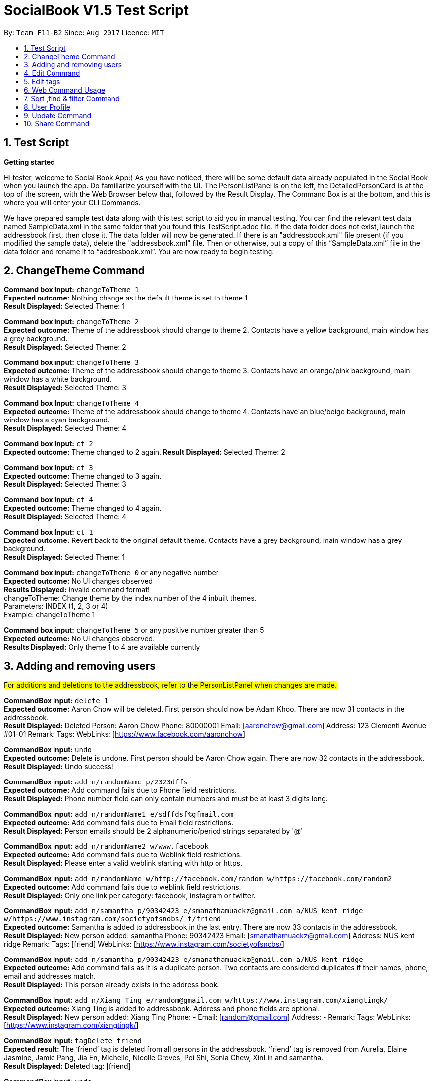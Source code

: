 = SocialBook V1.5 Test Script
:toc:
:toc-title:
:toc-placement: preamble
:sectnums:
:imagesDir: images
:stylesDir: stylesheets
:experimental:
ifdef::env-github[]
:tip-caption: :bulb:
:note-caption: :information_source:
endif::[]
:repoURL: https://github.com/CS2103AUG2017-F11-B2/main

By: `Team F11-B2`      Since: `Aug 2017`      Licence: `MIT`

== Test Script ==

*Getting started* +

Hi tester,  welcome to Social Book App:) As you have noticed, there will be some default data already populated in the
Social Book when you launch the app. Do familiarize yourself with the UI. The PersonListPanel is on the left, the
DetailedPersonCard is at the top of the screen, with the Web Browser below that, followed by the Result Display. The
Command Box is at the bottom, and this is where you will enter your CLI Commands.

We have prepared sample test data along with this test script to aid you in manual testing. You can find the relevant
test data named SampleData.xml in the same folder that you found this TestScript.adoc file. If the data folder does not exist,
launch the addressbook first, then close it. The data folder will now be generated. If there is an "addressbook.xml" file
present (if you modified the sample data), delete the "addressbook.xml" file. Then or otherwise, put a copy of this “SampleData.xml” file
in the data folder and rename it to “addresbook.xml”.
You are now ready to begin testing.

== ChangeTheme Command ==

*Command box Input:* `changeToTheme 1` +
*Expected outcome:* Nothing change as the default theme is set to theme 1. +
*Result Displayed:* Selected Theme: 1 +

*Command box input:* `changeToTheme 2` +
*Expected outcome:* Theme of the addressbook should change to theme 2. Contacts have a yellow background, main window has
a grey background. +
*Result Displayed:* Selected Theme: 2 +

*Command box input:* `changeToTheme 3` +
*Expected outcome:* Theme of the addressbook should change to theme 3. Contacts have an orange/pink background, main window
has a white background. +
*Result Displayed:* Selected Theme: 3 +

*Command box Input:* `changeToTheme 4` +
*Expected outcome:* Theme of the addressbook should change to theme 4. Contacts have an blue/beige background, main window
 has a cyan background. +
*Result Displayed:* Selected Theme: 4 +

*Command box Input:* `ct 2` +
*Expected outcome:* Theme changed to 2 again.
*Result Displayed:* Selected Theme: 2

*Command box Input:* `ct 3` +
*Expected outcome:* Theme changed to 3 again. +
*Result Displayed:* Selected Theme: 3

*Command box Input:* `ct 4` +
*Expected outcome:* Theme changed to 4 again. +
*Result Displayed:* Selected Theme: 4 +

*Command box Input:* `ct 1` +
*Expected outcome:* Revert back to the original default theme. Contacts have a grey background, main window has a grey
background. +
*Result Displayed:* Selected Theme: 1 +

*Command box input:* `changeToTheme 0` or any negative number +
*Expected outcome:* No UI changes observed +
*Results Displayed:* Invalid command format! +
changeToTheme: Change theme by the index number of the 4 inbuilt themes. +
Parameters: INDEX (1, 2, 3 or 4) +
Example: changeToTheme 1 +

*Command box input:* `changeToTheme 5` or any positive number greater than 5 +
*Expected outcome:* No UI changes observed. +
*Results Displayed:* Only theme 1 to 4 are available currently +

== Adding and removing users ==

#For additions and deletions to the addressbook, refer to the PersonListPanel when changes are made.#

*CommandBox Input:* `delete 1` +
*Expected outcome:* Aaron Chow will be deleted. First person should now be Adam Khoo. There are now 31 contacts in the addressbook. +
*Result Displayed:* Deleted Person: Aaron Chow Phone: 80000001 Email: [aaronchow@gmail.com] Address: 123 Clementi
Avenue #01-01 Remark:  Tags:  WebLinks: [https://www.facebook.com/aaronchow] +

*CommandBox Input:* `undo` +
*Expected outcome:* Delete is undone. First person should be Aaron Chow again. There are now 32 contacts in the addressbook. +
*Result Displayed:* Undo success!

*CommandBox input:* `add n/randomName p/2323dffs` +
*Expected outcome:* Add command fails due to Phone field restrictions. +
*Result Displayed:* Phone number field can only contain numbers and must be at least 3 digits long. +

*CommandBox input:* `add n/randomName1 e/sdffdsf%gfmail.com` +
*Expected outcome:* Add command fails due to Email field restrictions. +
*Result Displayed:* Person emails should be 2 alphanumeric/period strings separated by '@' +

*CommandBox input:* `add n/randomName2 w/www.facebook` +
*Expected outcome:* Add command fails due to Weblink field restrictions. +
*Result Displayed:* Please enter a valid weblink starting with http or https. +

*CommandBox input:* `add n/randomName w/http://facebook.com/random w/https://facebook.com/random2` +
*Expected outcome:* Add command fails due to weblink field restrictions. +
*Result Displayed:* Only one link per category: facebook, instagram or twitter. +

*CommandBox input:* `add n/samantha p/90342423 e/smanathamuackz@gmail.com a/NUS kent ridge w/https://www.instagram.com/societyofsnobs/ t/friend` +
*Expected outcome:* Samantha is added to addressbook in the last entry. There are now 33 contacts in the addressbook. +
*Result Displayed:* New person added: samantha Phone: 90342423 Email: [smanathamuackz@gmail.com] Address: NUS kent ridge
Remark:  Tags: [friend] WebLinks: [https://www.instagram.com/societyofsnobs/]

*CommandBox Input:* `add n/samantha p/90342423 e/smanathamuackz@gmail.com a/NUS kent ridge` +
*Expected outcome:* Add command fails as it is a duplicate person. Two contacts are considered duplicates if their names,
phone, email and addresses match. +
*Result Displayed:* This person already exists in the address book. +

*CommandBox Input:* `add n/Xiang Ting e/random@gmail.com w/https://www.instagram.com/xiangtingk/` +
*Expected outcome:* Xiang Ting is added to addressbook. Address and phone fields are optional. +
*Result Displayed:* New person added: Xiang Ting Phone: - Email: [random@gmail.com] Address: - Remark:  Tags:
WebLinks: [https://www.instagram.com/xiangtingk/] +

*CommandBox Input:* `tagDelete friend` +
*Expected result:* The ‘friend’ tag is deleted from all persons in the addressbook. ‘friend’ tag is removed from Aurelia,
Elaine Jasmine, Jamie Pang, Jia En, Michelle, Nicolle Groves, Pei Shi, Sonia Chew, XinLin and samantha. +
*Result Displayed:* Deleted tag: [friend]

*CommandBox Input:* `undo` +
*Expected result:* tagDelete command is undone. The ‘friend’ tag is re-added to the 10 contacts above. +
*Result Diaplyed:* Undo success! +

== Edit Command ==
#For the edit command, refer to the DetailedPersonCard at the top of the screen when changes are made.#

*CommandBox Input:* `edit 1 n/Andrew` +
*Expected result:* First Person in the list, Aaron Chow, will have their name changed to Andrew. +
*Result Displayed:* Edited Person: Andrew Phone: 80000001 Email: [aaronchow@gmail.com] Address: 123 Clementi Avenue #01-01
Remark:  Tags:  WebLinks: [https://www.facebook.com/aaronchow] +

*CommandBox Input:* `edit 1 p/81180987` +
*Expected result:* First person in the list, Andrew, will have their phone number changed from 80000001 to 81180987 +
*Result Displayed:* Edited Person: Andrew Phone: 81180987 Email: [aaronchow@gmail.com] Address: 123 Clementi Avenue #01-01
Remark:  Tags:  WebLinks: [https://www.facebook.com/aaronchow] +

*CommandBox Input:* `edit 1 p/dasdfsdfds` +
*Expected results:* Edit command fails due to Phone field restrictions. +
*Result Displayed:* Phone numbers can only contain numbers, and should be at least 3 digits long. +

*CommandBox Input:* `edit 1 e/andrew.com` +
*Expected result:* Edit command fails due to Email field restrictions. +
*Displayed Result:* Person emails should be 2 alphanumeric/period strings separated by '@' +

*CommandBox Input:* `edit 1 e/` +
*Expected result:* Andrew’s emails are now empty, signified by a ‘[]’ in the DetailedPersonCard. The Email icon in the
PersonListPanel for Andrew will also be greyed out. +
*Edited Person:* Andrew Phone: 81180987 Email: [] Address: 123 Clementi Avenue #01-01 Remark:  Tags:
WebLinks: [https://www.facebook.com/aaronchow]

*CommandBox Input:* `edit 1 e/edited@email.com e/edited2@gmail.com` +
*Expected result:* Andrew will have all existing email address replaced by edited@email.com and edited2@gmail.com. The
email icon will be highlighted once again. +
*Result Displayed:* Edited Person: Andrew Phone: 81180987 Email: [edited@email.com, edited2@gmail.com] Address:
123 Clementi Avenue #01-01 Remark:  Tags:  WebLinks: [https://www.facebook.com/aaronchow]

*CommandBox Input:* `edit 1 e/andrew@hotmail.com e/andrew@hotmail.com` +
*Expected result:* All of Andrew’s emails are replaced. Andrew’s email list as shown in the DetailedPersonCard should
only contain andrew@hotmail.com, since the entries entered are duplicates. +
*Result Displayed:* Edited Person: Andrew Phone: 81180987 Email: [andrew@hotmail.com] Address: 123 Clementi Avenue #01-01
Remark:  Tags:  WebLinks: [https://www.facebook.com/aaronchow] +

*CommandBox Input:* `edit 1 a/Blk 71, Ayer Rajar Crescent` +
*Expected result:* Andrew’s address as shown in the DetailedPersonCard will be changed to Blk 71, Ayer Rajar Crescent +
*Result Displayed:* Edited Person: Andrew Phone: 81180987 Email: [andrew@hotmail.com] Address: Blk 71, Ayer Rajar Crescent
Remark:  Tags:  WebLinks: [https://www.facebook.com/aaronchow] +

*CommandBox Input:* `edit 1 w/https://www.twitter.com/andrew` +
*Expected result:* All of Andrew’s existing weblinks, as shown in the DetailedPersonCard, will be removed and only the
twitter account above will be added. The “facebook” button in the DetailedPersonCard at the top right is now replaced
with a “twitter” button. +
*Result Displayed:* Edited Person: Andrew Phone: 81180987 Email: [andrew@hotmail.com] Address: Blk 71, Ayer Rajar Crescent
Remark:  Tags:  WebLinks: [https://www.twitter.com/andrew] +

*CommandBox Input:* `edit 1 w/aaron.blogspot.com` +
*Expected result:* Edit command fails due to weblink restrictions +
*Result Displayed:* Please enter a valid weblink starting with http or https. +

*CommandBox Input:* `edit 1 p/` +
*Expected result:* Andrew’s phone field is now empty, signified by a ‘-’ in the DetailedPersonCard. The Phone icon in the
PersonListPanel for Andrew will also be greyed out. +
*Result Displayed:*  Edited Person: Andrew Phone: - Email: [andrew@hotmail.com] Address: Blk 71, Ayer Rajar Crescent
Remark:  Tags:  WebLinks: [https://www.twitter.com/andrew]

*CommandBox Input:* `edit 1 a/` +
*Expected result:* Andrew’s address field is now empty, signified by a ‘-’ in the DetailedPersonCard. The Home icon in the
PersonListPanel for Andrew will also be greyed out. +
*Result Displayed:*  Edited Person: Andrew Phone: - Email: [andrew@hotmail.com] Address: - Remark:  Tags:  WebLinks:
[https://www.twitter.com/andrew] +

*CommandBox Input:* `edit 1 w/` +
*Expected result:* Andrew’s weblink field is now empty, signified by the removal of the twitter link in the DetailedPersonCard.
The Twitter icon in the PersonListPanel for Andrew and the ‘twitter’ button in the DetailedPersonCard will be removed. +
*Result Displayed:*  Edited Person: Andrew Phone: - Email: [andrew@hotmail.com] Address: - Remark:  Tags:  WebLinks: +

*CommandBox Input:* `edit 1 n/Aaron Chow p/81189876 e/aaronchow@gmail.com a/123 Clementi Avenue #01-01 w/https://www.facebook.com/aaronchow` +
*Expected result:* All the contact details of Andrew, including his name, will be replaced by the above information.
The “twitter” button is replaced with the “facebook” button. +
*Result Displayed:* Edited Person: Aaron Chow Phone: 81189876 Email: [aaronchow@gmail.com] Address: 123 Clementi
Avenue #01-01 Remark:  Tags:  WebLinks: [https://www.facebook.com/aaronchow] +

*CommandBox Input:* `edit 2 n/Aaron Chow p/81189876 e/aaronchow@gmail.com a/123 Clementi Avenue #01-01 w/https://www.facebook.com/aaronchow` +
*Expected result:* Edit command fails as it will cause a duplicate person. +
*Result Displayed:* This person already exists in the address book. +

== Edit tags ==

*CommandBox Input:* `edit 1 t/` +
*Expected result:* Edit command failed due to Tag field restrictions. Edited tags field cannot be empty. +
*Result Displayed:* Invalid command format! +
edit: Edits the details of the person identified by the index number used in the last person listing. Existing values will be overwritten by the input values. +
Parameters: INDEX (must be a positive integer) [n/NAME] [p/PHONE] [e/EMAIL] [a/ADDRESS] [+t/TAG]...[-t/TAG]...clearTag
[w/WEB LINK]... +
Example: edit 1 p/91234567 e/johndoe@example.com t/owesMoney w/https://www.facebook.com/jiasheng.an clearTag

*CommandBox Input:* `edit 1 +t/happy +t/super +t/hero +t/villain`
*Expected result:* 4 tags, once of each above, will be added onto the existing list of tags owned by Aaron Chow.
They will be displayed in the PersonListPanel and DetailedPersonCard. +
*Result Displayed:* Edited Person: Aaron Chow Phone: 81189876 Email: [aaronchow@gmail.com] Address: 123 Clementi
Avenue #01-01 Remark:  Tags: [super][villain][happy][hero] WebLinks: [https://www.facebook.com/aaronchow] +

*CommandBox Input:* `edit 1 -t/happy` +
*Expected result:* The `happy` tag will be removed from the existing list of tags owned by Aaron Chow in the list.
Other tags will not be affected. +
*Result Displayed:* Edited Person: Aaron Chow Phone: 81189876 Email: [aaronchow@gmail.com] Address: 123 Clementi
Avenue #01-01 Remark:  Tags: [super][villain][hero] WebLinks: [https://www.facebook.com/aaronchow] +

*CommandBox Input:* `edit 1 +t/king +t/boss -t/villain` +
*Expected result:* The ‘king’ and ‘boss’ tags are added to Aaron while the ‘villain’ tag is removed. Aaron now has 4 tags
‘super’, ‘boss’, ‘king’, ‘hero’. +
*Result Displayed:* Edited Person: Aaron Chow Phone: 81189876 Email: [aaronchow@gmail.com] Address: 123 Clementi
Avenue #01-01 Remark:  Tags: [super][boss][king][hero] WebLinks: [https://www.facebook.com/aaronchow] +

*CommandBox Input:* `edit 1 +t/solo clearTag` +
*Expected result:* All the tags belonging to Aaron Chow in the list will be cleared first, before the ‘solo’ tag is added. +
*Displayed Result:* Edited Person: Aaron Chow Phone: 81189876 Email: [aaronchow@gmail.com] Address: 123 Clementi
Avenue #01-01 Remark:  Tags: [solo] WebLinks: [https://www.facebook.com/aaronchow]

*CommandBox Input:* `edit 1 clearTag` +
*Expected result:* Clears all tags belonging to Aaron. +
*Displayed Result:* Edited Person: Aaron Chow Phone: 81189876 Email: [aaronchow@gmail.com] Address: 123 Clementi
Avenue #01-01 Remark:  Tags:  WebLinks: [https://www.facebook.com/aaronchow] +

== Web Command Usage ==

#Status Check: If you have followed the test script, you should have 34 persons in the addressbook
 at this point, with First entry Aaron Chow and Last entry Xiang Ting.# +

*CommandBox Input:* `select 34` +
*Expected result:* The last person in the address book, Xiang Ting, is selected in the PersonListPanel. +
*Result Displayed:* Selected Person: 34 +

*CommandBox Input:* `web instagram` +
*Expected result:* Xiang Ting’s instagram page is loaded in the Web browser. +
*Result Displayed:* WebLink loading... +

*CommandBox Input:* `web facebook` +
*Expected result:* Nothing will happen as Xiang Ting does not have a facebook link. +
*Result Displayed:* WebLink loading... +

*CommandBox Input:* `web search` +
*Expected result:* Xiang Ting’s name will be searched on google in the Web browser. +
*Result Displayed:* WebLink loading...

== Sort ,find & filter Command ==

*CommandBox Input:* `sort name` or `sort n` +
*Expected Result:* The entire list of 34 persons will be sorted by name in ascending alphabetical order, first entry
Aaron Chow, last entry Xinlin. +
*Result Displayed:* Sorted successfully by name. +

*CommandBox Input:* `sort email` or `sort e` +
*Expected Result:* The entire list will be sorted by email in ascending alphabetical order, first entry Denise Soong,
last entry XinLin.  Nil entries will be displayed first. For persons with multiple emails, their primary email (their first email)
will be displayed first. +
*Result Displayed:* Sorted successfully by email. +

*CommandBox Input:* `sort address` or `sort a` +
*Expected Result:*  The entire list will be sorted by addresses in ascending alphabetical order, first entry Shadow,
last entry Gigi Hadid. Nil entries will be displayed first. +
*Result Displayed:* Sorted successfully by address

*CommandBox Input:* `sort phone` or `sort p` +
*Expected Result:*  The entire list will be sorted by phone number in ascending alphabetical order, first entry Denise Soong, last entry XinLin. Nil entries will be displayed first.
*Result Displayed:* Sorted successfully by phone.

*CommandBox Input:* `find USA NOC` +
*Expected result:* A list of people that have fields matching either “USA” or “NOC” will be displayed. 4 entries will be displayed: Aurelia, Michelle, Alexis Ren, Gigi Hadid
*Result Displayed:* 4 persons listed! +

*CommandBox Input:* `sort email` +
Expected result: The current displayed list of 4 people displayed will be sorted by emails in ascending alphbetical order.
4 entries will be displayed: Alexis Ren, Gigi Hadid, Michelle, Aurelia +
*Result Displayed:* Sorted successfully by email. +

*CommandBox Input:* `filter singapore friend` +
*Expected result:* A list of people that have fields matching “singapore” AND “friend” (case insensitive) will be displayed.
2 entries will be displayed: Elaine Jasmine, Jia En +
*Result Displayed:* 2 persons listed!

*Command Box:* `list` +
*Expected result:* The full list of contacts will be displayed in the PersonListPanel again, according to the last
sorted order, in this case email. First entry Denise Soong, last entry XinLin. +
*Result Displayed:* Listed all persons

== User Profile ==

#As a user, you have your own contact in SocialBook.#

*Input:* Press `F2` on your keyboard, or click “`File`” → “`User Profile`”. +
*Expected result:* A new panel will appear which allows you to store your own personal data.
The name field will be highlighted by default. All other fields will have default values. +

*Input:* "`Daniel Craig`", followed by `Enter` on your keyboard, or clicking the `OK` button. +
*Expected result:* The enter key clicks the OK button, saving your new User Profile. +

*Input:* Press `F2` on your keyboard, or click “`File`” → “`User Profile`”. +
*Expected result:* The User Profile displays your updated User Profile details, with the name field “Daniel Craig” and all other fields having default values. The name field is still highlighted.

*Input:* "`Craig Ferguson`", followed by `Escape` on your keyboard, or clicking the `Cancel` button. +
*Expected result:* The escape key clicks the cancel button, cancelling all changes and closing the window.
Any changes you made are not saved.

*Input:* Press `F2` on your keyboard, or click “`File`” → “`User Profile`”. +
*Expected result:* The User Profile still displays “Daniel Craig” as name with all other fields being default
values. +

*Input:* “`!@#$`”, followed by `Enter` on your keyboard. +
*Expected result:* A label at the bottom indicates an invalid name cannot be saved.

*Input:* Replace the name field with “Alan”, followed by `Tab` on your keyboard to highlight the email field, then “Ben”,
followed by `Enter` on your keyboard. +
*Expected result:* The label at the bottom indicates an invalid email cannot be saved.

*Input:* Replace the email field with “alan@hotmail.com”, followed by `Tab` on your keyboard to highlight the phone field,
then “`abc`”, followed by `Enter` on your keyboard. +
*Expected result:* The label at the bottom indicates an invalid phone number cannot be saved.

*Input:* Replace the phone field with “98765432”, followed by `Tab` on your keyboard to highlight the address field,
delete the address field so that it is now blank. Hit `Tab` on your keyboard again to highlight the weblink field,
delete the weblink so that it is now blank. Press `Enter` on your keyboard. +
*Expected result:* The User Profile Window closes. As address and weblinks are optional values, blank values are
valid values. +
If you bring up the User Profile Window again, you should see Name “Alan”,
Email “alan@hotmail.com”, Phone “98765432”, Address "-" and WebLinks blank.
Hit cancel to close the window without saving.

== Update Command ==
#Status Check: If you followed the User Profile portion above, you should have a non-default User Profile at this point.
The user profile updating can also be done using the update command.#

*Command Box Input:* `update n/Tom Cruise w/https://www.facebook.com/TomCruise` +
*Expected outcome:* Your User Profile will be updated accordingly, with name changed from “Alan” to “Tom Cruise” and weblinks.
You can check this by opening up the User Profile Window again (press `F2`). +
*Result Displayed:* Successfully edited User Profile: Tom Cruise Phone: 98765432 Email: [alan@hotmail.com] Address: -
Remark:  Tags:  WebLinks: [https://www.facebook.com/TomCruise]

== Share Command ==
*Command box input:* `share` +
*Expected outcome:* An add command for the User Profile contact will be generated. It is automatically copied to your clipboard. +
*Result Displayed:* add n/Tom Cruise p/98765432  e/alan@hotmail.com w/https://www.facebook.com/TomCruise

